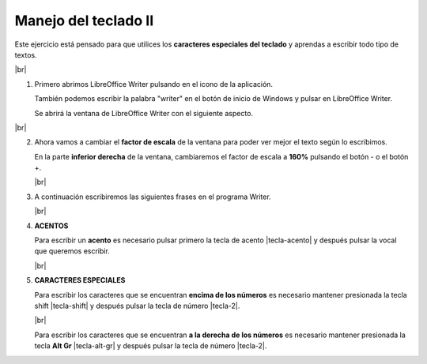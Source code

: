 ﻿.. include:: writer-subs.rst

.. _writer-teclado-2:

Manejo del teclado II
=====================

Este ejercicio está pensado para que utilices los **caracteres
especiales del teclado** y aprendas a escribir todo tipo de textos.
   
|br|

1. Primero abrimos LibreOffice Writer pulsando en el icono 
   de la aplicación.


   .. image:: writer/_images/writer-logo.png
              :width: 64px
              :alt: Writer logo
              
   También podemos escribir la palabra "writer" en el botón de inicio
   de Windows y pulsar en LibreOffice Writer.
   
   Se abrirá la ventana de LibreOffice Writer con el siguiente 
   aspecto.
   
.. image:: writer/_images/writer-ventana-principal.png
           :alt: Ventana Writer

|br|

2. Ahora vamos a cambiar el **factor de escala** de la ventana para
   poder ver mejor el texto según lo escribimos.
   
   En la parte **inferior derecha** de la ventana, cambiaremos el
   factor de escala a **160%** pulsando el botón - o el botón +.
   
   .. image:: writer/_images/writer-escala-160.png
              :alt: Factor de escala a 160%
              :align: center

   |br|

#. A continuación escribiremos las siguientes frases en el programa 
   Writer.
   
   .. image:: writer/_images/writer-ejercicio-teclado-2.png
              :alt: Ejercicio 2
              :align: center

   |br|

#. **ACENTOS**

   Para escribir un **acento** es necesario pulsar primero la tecla de
   acento |tecla-acento| y después pulsar la vocal que queremos escribir.

   |br|

#. **CARACTERES ESPECIALES**

   Para escribir los caracteres que se encuentran **encima de los
   números** es necesario mantener presionada la tecla shift
   |tecla-shift| y después pulsar la tecla de número |tecla-2|.

   |br|

   Para escribir los caracteres que se encuentran **a la derecha de
   los números** es necesario mantener presionada la tecla **Alt Gr**
   |tecla-alt-gr| y después pulsar la tecla de número |tecla-2|.

